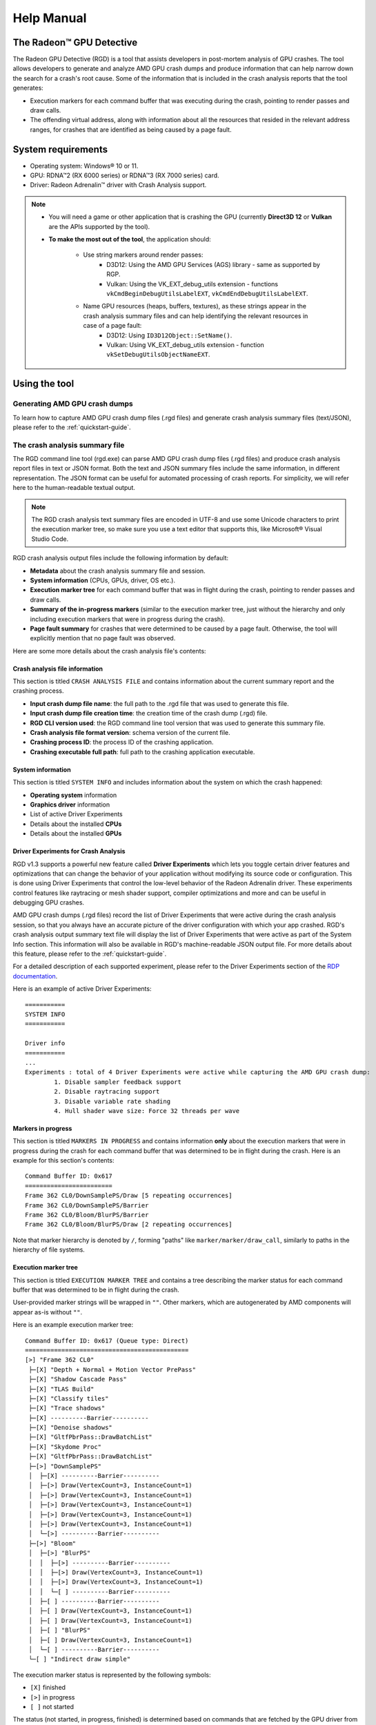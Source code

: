 .. _help-manual:

Help Manual
===========
The Radeon™ GPU Detective
-------------------------

The Radeon GPU Detective (RGD) is a tool that assists developers in post-mortem analysis of GPU crashes. 
The tool allows developers to generate and analyze AMD GPU crash dumps and produce information that 
can help narrow down the search for a crash's root cause. Some of the information that is included in 
the crash analysis reports that the tool generates:

* Execution markers for each command buffer that was executing during the crash, pointing to render passes and draw calls.
* The offending virtual address, along with information about all the resources that resided in the relevant address ranges, for crashes that are identified as being caused by a page fault.

System requirements
-------------------
* Operating system: Windows® 10 or 11.
* GPU: RDNA™2 (RX 6000 series) or RDNA™3 (RX 7000 series) card.
* Driver: Radeon Adrenalin™ driver with Crash Analysis support.

.. note::
   * You will need a game or other application that is crashing the GPU (currently **Direct3D 12** or **Vulkan** are the APIs supported by the tool).
   * **To make the most out of the tool**, the application should:

       * Use string markers around render passes:
           * D3D12: Using the AMD GPU Services (AGS) library - same as supported by RGP.
           * Vulkan: Using the VK_EXT_debug_utils extension - functions ``vkCmdBeginDebugUtilsLabelEXT``, ``vkCmdEndDebugUtilsLabelEXT``.
       * Name GPU resources (heaps, buffers, textures), as these strings appear in the crash analysis summary files and can help identifying the relevant resources in case of a page fault:
           * D3D12: Using ``ID3D12Object::SetName()``.
           * Vulkan: Using VK_EXT_debug_utils extension - function ``vkSetDebugUtilsObjectNameEXT``.

Using the tool
--------------
Generating AMD GPU crash dumps
^^^^^^^^^^^^^^^^^^^^^^^^^^^^^^
To learn how to capture AMD GPU crash dump files (.rgd files) and generate crash analysis summary files (text/JSON), please refer to the :ref:`quickstart-guide`.

The crash analysis summary file
^^^^^^^^^^^^^^^^^^^^^^^^^^^^^^^
The RGD command line tool (rgd.exe) can parse AMD GPU crash dump files (.rgd files) and produce crash analysis report files in text or JSON format.
Both the text and JSON summary files include the same information, in different representation. The JSON format can be useful for automated processing of crash reports.
For simplicity, we will refer here to the human-readable textual output.

.. note::
	The RGD crash analysis text summary files are encoded in UTF-8 and use some Unicode characters to print
	the execution marker tree, so make sure you use a text editor that supports this, like Microsoft® Visual Studio Code.


RGD crash analysis output files include the following information by default:	

* **Metadata** about the crash analysis summary file and session.
* **System information** (CPUs, GPUs, driver, OS etc.).
* **Execution marker tree** for each command buffer that was in flight during the crash, pointing to render passes and draw calls.
* **Summary of the in-progress markers** (similar to the execution marker tree, just without the hierarchy and only including execution markers that were in progress during the crash).
* **Page fault summary** for crashes that were determined to be caused by a page fault. Otherwise, the tool will explicitly mention that no page fault was observed.


Here are some more details about the crash analysis file's contents:

Crash analysis file information
"""""""""""""""""""""""""""""""
This section is titled ``CRASH ANALYSIS FILE`` and contains information about the current summary report and the crashing process.

* **Input crash dump file name**: the full path to the .rgd file that was used to generate this file.
* **Input crash dump file creation time**: the creation time of the crash dump (.rgd) file.
* **RGD CLI version used**: the RGD command line tool version that was used to generate this summary file.
* **Crash analysis file format version**: schema version of the current file.
* **Crashing process ID**: the process ID of the crashing application.
* **Crashing executable full path**: full path to the crashing application executable.

System information
""""""""""""""""""
This section is titled ``SYSTEM INFO`` and includes information about the system on which the crash happened:

* **Operating system** information
* **Graphics driver** information
* List of active Driver Experiments
* Details about the installed **CPUs**
* Details about the installed **GPUs**

Driver Experiments for Crash Analysis
"""""""""""""""""""""""""""""""""""""

RGD v1.3 supports a powerful new feature called **Driver Experiments** which lets you toggle certain driver features and optimizations that can change the behavior of your application without modifying its source code or configuration. This is done using Driver Experiments that control the low-level behavior of the Radeon Adrenalin driver. These experiments control features like raytracing or mesh shader support, compiler optimizations and more and can be useful in debugging GPU crashes.

AMD GPU crash dumps (.rgd files) record the list of Driver Experiments that were active during the crash analysis session, so that you always have an accurate picture of the driver configuration with which your app crashed. RGD's crash analysis output summary text file will display the list of Driver Experiments that were active as part of the System Info section. This information will also be available in RGD's machine-readable JSON output file.
For more details about this feature, please refer to the :ref:`quickstart-guide`.

For a detailed description of each supported experiment, please refer to the Driver Experiments section of the `RDP documentation <https://gpuopen.com/manuals/rdp_manual/rdp_manual-index/>`_.

Here is an example of active Driver Experiments::

    ===========
    SYSTEM INFO
    ===========

    Driver info
    ===========
    ...
    Experiments : total of 4 Driver Experiments were active while capturing the AMD GPU crash dump:
	    1. Disable sampler feedback support
	    2. Disable raytracing support
	    3. Disable variable rate shading
	    4. Hull shader wave size: Force 32 threads per wave


Markers in progress
"""""""""""""""""""

This section is titled ``MARKERS IN PROGRESS`` and contains information **only** about the execution markers that were in progress during the crash for each command buffer that was determined to be in flight during the crash.
Here is an example for this section's contents::

    Command Buffer ID: 0x617
    ========================
    Frame 362 CL0/DownSamplePS/Draw [5 repeating occurrences]
    Frame 362 CL0/DownSamplePS/Barrier
    Frame 362 CL0/Bloom/BlurPS/Barrier
    Frame 362 CL0/Bloom/BlurPS/Draw [2 repeating occurrences]

Note that marker hierarchy is denoted by ``/``, forming "paths" like ``marker/marker/draw_call``, similarly to paths in the hierarchy of file systems.

Execution marker tree
"""""""""""""""""""""
This section is titled ``EXECUTION MARKER TREE`` and contains a tree describing the marker status for each command buffer that was determined to be in flight during the crash.

User-provided marker strings will be wrapped in ``""``. Other markers, which are autogenerated by AMD components will appear as-is without ``""``.

Here is an example execution marker tree::

    Command Buffer ID: 0x617 (Queue type: Direct)
    =============================================
    [>] "Frame 362 CL0"
     ├─[X] "Depth + Normal + Motion Vector PrePass"
     ├─[X] "Shadow Cascade Pass"
     ├─[X] "TLAS Build"
     ├─[X] "Classify tiles"
     ├─[X] "Trace shadows"
     ├─[X] ----------Barrier----------
     ├─[X] "Denoise shadows"
     ├─[X] "GltfPbrPass::DrawBatchList"
     ├─[X] "Skydome Proc"
     ├─[X] "GltfPbrPass::DrawBatchList"
     ├─[>] "DownSamplePS"
     │  ├─[X] ----------Barrier----------
     │  ├─[>] Draw(VertexCount=3, InstanceCount=1)
     │  ├─[>] Draw(VertexCount=3, InstanceCount=1)
     │  ├─[>] Draw(VertexCount=3, InstanceCount=1)
     │  ├─[>] Draw(VertexCount=3, InstanceCount=1)
     │  ├─[>] Draw(VertexCount=3, InstanceCount=1)
     │  └─[>] ----------Barrier----------
     ├─[>] "Bloom"
     │  ├─[>] "BlurPS"
     │  │  ├─[>] ----------Barrier----------
     │  │  ├─[>] Draw(VertexCount=3, InstanceCount=1)
     │  │  ├─[>] Draw(VertexCount=3, InstanceCount=1)
     │  │  └─[ ] ----------Barrier----------
     │  ├─[ ] ----------Barrier----------
     │  ├─[ ] Draw(VertexCount=3, InstanceCount=1)
     │  ├─[ ] Draw(VertexCount=3, InstanceCount=1)
     │  ├─[ ] "BlurPS"
     │  ├─[ ] Draw(VertexCount=3, InstanceCount=1)
     │  └─[ ] ----------Barrier----------
     └─[ ] "Indirect draw simple"


The execution marker status is represented by the following symbols:

* ``[X]`` finished
* ``[>]`` in progress
* ``[ ]`` not started

The status (not started, in progress, finished) is determined based on commands that are fetched by the GPU driver 
from a command list and are executed through the stages of the GPU pipeline, which encompasses more than just execution of the shaders.
It means that further passes and draw calls may appear as ``in progress`` before they start executing their shaders,
even if there are barriers between them.

.. note::
   When passes and draw calls markers are shown as ``in progress``:
   
   * If they are meant to execute **in parallel** (e.g. drawing 3D objects into the G-buffer), it is possible that they were really in progress when the crash happened
     and any of them could be the crashing one.
   * If they are known to execute **serially with barriers between them** (e.g. screen-space postprocessing passes), then likely the first ``in progress`` marker is the one
     that was executing its shader when the crash happened.

Execution marker tree features:

* Thread group count is provided for compute dispatches.
* Queue type is set to 'Direct' for graphics and 'Compute' for compute queue.
* Vertex and instance counts are provided for draw calls.
* Index and instance counts are provided for indexed draw calls.
* In the text summary output, barriers are printed with dashed line to visually separate the set of markers in-between barriers.

The tree structure and contents are also configurable through the RDP options (or using command line options if running the RGD command line tool directly):

* Check the **Display execution marker source** checkbox (or use the ``--marker-src`` command line option) to display a suffix that specifies the component that originated the marker 
  (this could be, for instance, ``[App]`` for a user marker that originated from the crashing application's source code).
* Check the **Expand all execution marker nodes** checkbox (or use the ``--expand-markers`` command line option) for all nodes to be expanded. 
  Note that RGD will collapse nodes which have all of their subnodes in finished state to remove noise and improve the tree's readability.


.. image:: images/rgd-advanced-options.png

Page fault summary
""""""""""""""""""

In the case that the crash was determined to be caused by a page fault, this section will list the offending virtual address (VA) where the page fault happened. Otherwise, it will be explicitly mentioned that no page fault was detected.

In addition to the offending VA, this section will present information about any resources that ever resided in this address or explicitly mention that no resources ever resided in this address during the crashing application's lifetime.

If the crash was detected to be caused by a page fault, and resources indeed resided in the relevant VA during the crashing application's lifetime, the following sections will be added as well:

**Resource timeline**

The resource timeline chronologically lists relevant events (such as ``Create``, ``MakeResident`` and ``Destroy``) for all the resources that ever resided in the relevant VA during the crashing application's lifetime.

Here is an example of a resource timeline::

    Timestamp            Event type      Resource type    Resource identifier   Resource size               Resource name
    ---------            ----------      -------------    -------------------   -------------               -------------
    00:00:00.7989056     Create          Buffer           0xfcf3bdca0000014f    671088640 (640.00 MB)       VidMemBuffer
    00:00:00.8009888     Bind            Buffer           0xfcf3bdca0000014f    671088640 (640.00 MB)       VidMemBuffer
    00:00:00.8009888     Make Resident   Buffer           0xfcf3bdca0000014f    671088640 (640.00 MB)       VidMemBuffer
    00:00:06.2607520     Destroy         Buffer           0xfcf3bdca0000014f    671088640 (640.00 MB)       VidMemBuffer

The fields in the ``Resource timeline`` section are:

* **Timestamp**: the timestamp of the event in ``HH:MM:SS.Ticks`` since the start of the crash analysis session.
* **Event type**: the type of the event (such as Create, MakeResident and Destroy).
* **Resource type**: the type of resource (such as buffer or image).
* **Resource identifier**: the resource ID (which is identical to that resource's ID in RMV).
* **Resource size**: the size of the resource.
* **Resource name**: the name of the resource (assuming that the resource was named by the developer using ``ID3D12Object::SetName()`` for DX12 memory objects or using ``vkSetDebugUtilsObjectNameEXT()`` for Vulkan memory objects).

**Associated resources**

Each resource that ever resided in the offending VA during the crashing application's lifetime, will also be listed under the ``Associated resources`` section.
This section will give you more details that can be used to identify the relevant resources that might have played a part in the page fault.

Here is an example of an Image in the ``Associated resources`` section::

    Resource id: 0x5a49f0600000a7f
    	Type: Image
    	Name: Postprocessing render target 4
    	Virtual address:
    		 0x236c00000 [size: 16810352 (16.03 MB), parent address + offset: 0x236c00000 + 0x0, preferred heap: Local (GPU memory, CPU-visible)]
    	Commit type: COMMITTED
    	Attributes:
    		Create flags: PREFER_SWIZZLE_EQUATIONS | FIXED_TILE_SWIZZLE (24576)
    		Usage flags: SHADER_READ | SHADER_WRITE | RESOLVE_DESTINATION | COLOR_TARGET (27)
    		Image type: 2D
    		Dimensions <x, y, z>: 1920 x 1080 x 1
    		Swizzle pattern: XYZW
    		Image format: X16Y16Z16W16_FLOAT
    		Mip levels: 1
    		Slices: 1
    		Sample count: 1
    		Fragment count: 1
    		Tiling type: Optimal
    	Resource timeline:
    		00:00:09.4618368     : Create
    		00:00:09.4622336     : Bind into 0x236c00000
    		00:00:09.4622336     : Make Resident into 0x236c00000
    		00:00:09.4634816     : Destroy

.. note::
   * The ``Attributes`` section will be different for different resource types (for example, a buffer will not have an ``Image format`` attribute).
   * As you can see, each resource will also have its own ``resource timeline`` field which will list only the events that apply to that specific resource.
   
   
Interpreting the results
^^^^^^^^^^^^^^^^^^^^^^^^

There are generally 3 possible scenarios when interpreting the crash analysis summary report:

.. list-table:: 
   :widths: 25 25 50
   :header-rows: 1

   * - Page Fault Detected?
     - VA has associated resources?
     - Meaning
   * - Yes
     - Yes
     - Attempt to access a resource that’s already destroyed/released (or something similar)
   * - Yes
     - No (means no resource ever resided in this VA) 
     - Either out of bounds access or attempt to access garbage data
   * - No
     - No
     - Hang (use markers to narrow down)
	 

Let's elaborate:

1. If a page fault was detected and **associated resources are found**, it likely means that
   the bug is due to accessing a resource after it has been released or evicted from memory.
   An incorrect (stale or wrongly indexed) descriptor is a possible cause. It would then be a good idea to examine each of the resource's timelines:

   - When resource timeline ends with ``Destroy`` event, the resource was accessed by the GPU after it has been released with a D3D12 ``Release()`` call or a Vulkan equivalent call such as ``vkDestroyImage()`` call.
   - When resource timeline ends with ``Evict`` event, the resource was accessed by the GPU after it was evicted with a D3D12 ``Evict()`` call.
   - When resource timeline doesn't include ``MakeResident`` event, the resource was created as non-resident.

2. If a page fault was detected but **no associated resources are found**, it likely means that
   the GPU (e.g. a shader) tried to access memory at an incorrect address, which may indicate
   a bug in address calculation or indexing.

3. When **no page fault was detected**, it likely means the crash was not related to memory access,
   but a different other type of problem, e.g. a shader hang due to timeout (too long execution) or an infinite loop.

   
Scope of v1.3
-------------
RGD is designed to capture **GPU crashes** on Windows. If a GPU fault (such as memory page fault or infinite loop in a shader) causes the GPU driver to not respond to the OS for some pre-determined 
time period (the default on Windows is 2 seconds), the OS will detect that and attempt to restart or remove the device. This mechanism is also known as "TDR" (Timeout Detection and Recovery) and is what we 
consider to be a **GPU crash** for the scope of this tool.

From a functional user perspective, when a GPU crash happens, the screen may flash or turn black for a few seconds and the “AMD Bug Report Tool” window will show up.

In the crashing application code, a D3D12 or DXGI function such as ``IDXGISwapChain::Present()`` will return an error code such as
``DXGI_ERROR_DEVICE_RESET``, ``DXGI_ERROR_DEVICE_REMOVED``, ``DXGI_ERROR_DEVICE_HUNG`` or ``DXGI_ERROR_DRIVER_INTERNAL_ERROR``,
and the D3D12 Device object will become unusable. Similarly, a Vulkan function such as ``vkAcquireNextImageKHR`` will return an error code like ``VK_ERROR_DEVICE_LOST``.

Note that RGD will **not detect pure CPU crashes** (for example, CPU null pointer dereference or integer division by zero). You will need to use a CPU debugger for that.
Please use CPU debugging mechanisms like Microsoft Visual Studio to investigate such cases.

Rendering code which **incorrectly uses D3D12 or Vulkan** may also fail purely on the CPU and not reach the graphics driver or the GPU. 
Therefore, such crashes are not captured by RGD. They usually result in ``DXGI_ERROR_INVALID_CALL`` error code returned, and 
are usually detected by the D3D12 Debug Layer.

.. note::
   When debugging a problem in any D3D12 application, first **enable the D3D12 Debug Layer** and
   make sure there are no errors (and preferably no warnings) reported before using more advanced tools, like RGD.
   The output of the Debug Layer is printed to the "Output" panel in Visual Studio when running the app under the debugger.
   Otherwise, it can be captured using the DebugView tool, which is part of the Sysinternals utilities that are freely available online from Microsoft®.

   In Unreal Engine, you can enable it using ``-d3ddebug`` command-line parameter.

   When programming in Vulkan, enable **Vulkan Validation Layers** and check if there are no errors or warnings reported that may be related to the bug you are investigating.

Usage tips for RGD
------------------

* **Enable the D3D12 Debug Layer / Vulkan Validation Layers before using RGD**. The validation layers can catch certain errors that do not even make it to 
  the GPU driver or the GPU itself and are not detected by the tool. Doing so can save you a lot of time.

* **Unreal Engine already supports our markers.** You just need to use Development version of the executable and enable variable ``D3D12.EmitRgpFrameMarkers=1`` in "Engine.ini" file.

* **Insert more fine-grained markers:** If the execution markers that are shown by RGD do not give you precise enough information about the area of the crash, you can 
  insert more fine-grained markers to your rendering code around some render passes, even individual draw calls and include 
  additional information in their strings, like the name of a material, shader, or specific object. Use the ``in progress`` markers shown by RGD as a guideline to where more markers might be needed.

* **Try DRED with Crash Analysis Enabled**: If your code implements custom functionality to report GPU crashes using ``WriteBufferImmediate()`` 
  or the Device Removed Extended Data (DRED) API, RGD can be used with it as well. Enabling "Crash Analysis" in RDP can make such custom 
  breadcrumb markers more accurate. To do that, follow the same steps for capturing a GPU crash dump with the relevant application. 
  This will make sure that Crash Analysis mode will be enabled in the driver when your application is run.

* In Vulkan, the old device extension VK_EXT_debug_marker is also supported by RGD, but it is now deprecated in favor of the VK_EXT_debug_utils instance extension.

* **Try Crash Analysis with Driver Experiments**: If you suspect that certain optimizations or features enabled by the driver might be causing the crash, 
  you can try to disable them using Driver Experiments. This can help you narrow down the search for the cause of the crash.

Known issues and workarounds
----------------------------

* **PIX markers** (``PIXBeginEvent``, ``PIXEndEvent``) are not captured by RGD. To see the hierarchy of markers around render passes, you need to use the markers from AGS library, either directly (``agsDriverExtensionsDX12_PushMarker``, ``agsDriverExtensionsDX12_PopMarker``) or using the replacement header for PIX markers provided with this package that uses them automatically. Otherwise, you would see only a flat list of draw calls. This is the same requirement as for RGP. For more information, see the RGP documentation ("User Debug Markers" chapter).
* Only push-pop scopes are captured. Point markers in AGS library (``agsDriverExtensionsDX12_SetMarker``) are ignored by RGD, and so are point markers in Vulkan (``vkCmdInsertDebugUtilsLabelEXT``).
* In the current version of RGD, **markers that cross command list boundaries** (begin on one command list, end on another one) are not handled properly and may not show up in the RGD output.
* A system reboot is recommended after the **driver installation**. An invalid crash dump file may get generated when RGD workflow is executed after a fresh driver installation without a system reboot.



